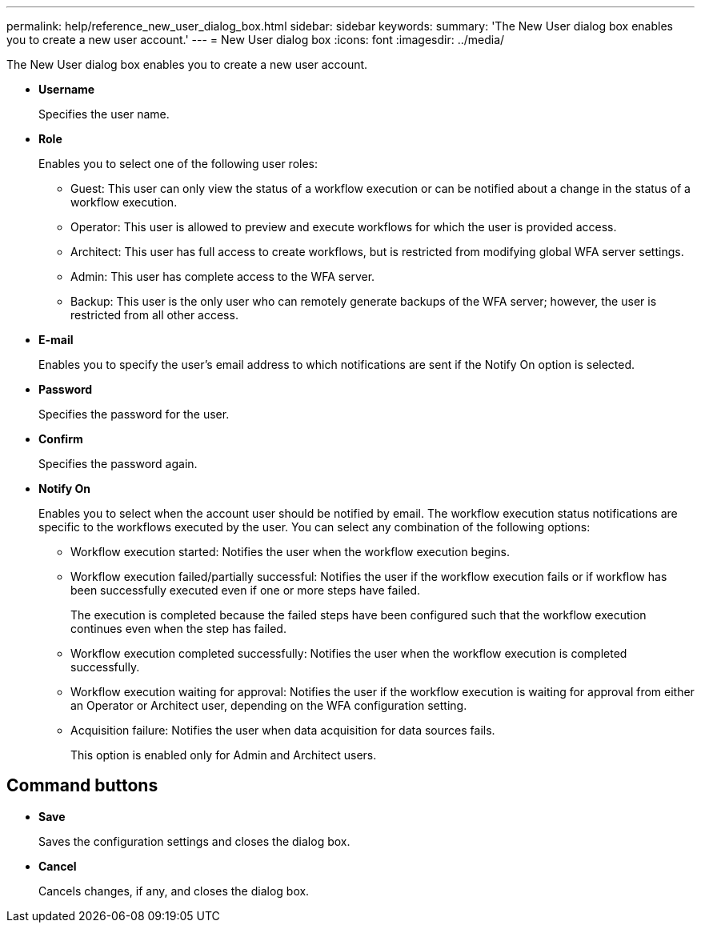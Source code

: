 ---
permalink: help/reference_new_user_dialog_box.html
sidebar: sidebar
keywords: 
summary: 'The New User dialog box enables you to create a new user account.'
---
= New User dialog box
:icons: font
:imagesdir: ../media/

[.lead]
The New User dialog box enables you to create a new user account.

* *Username*
+
Specifies the user name.

* *Role*
+
Enables you to select one of the following user roles:

 ** Guest: This user can only view the status of a workflow execution or can be notified about a change in the status of a workflow execution.
 ** Operator: This user is allowed to preview and execute workflows for which the user is provided access.
 ** Architect: This user has full access to create workflows, but is restricted from modifying global WFA server settings.
 ** Admin: This user has complete access to the WFA server.
 ** Backup: This user is the only user who can remotely generate backups of the WFA server; however, the user is restricted from all other access.

* *E-mail*
+
Enables you to specify the user's email address to which notifications are sent if the Notify On option is selected.

* *Password*
+
Specifies the password for the user.

* *Confirm*
+
Specifies the password again.

* *Notify On*
+
Enables you to select when the account user should be notified by email. The workflow execution status notifications are specific to the workflows executed by the user. You can select any combination of the following options:

 ** Workflow execution started: Notifies the user when the workflow execution begins.
 ** Workflow execution failed/partially successful: Notifies the user if the workflow execution fails or if workflow has been successfully executed even if one or more steps have failed.
+
The execution is completed because the failed steps have been configured such that the workflow execution continues even when the step has failed.

 ** Workflow execution completed successfully: Notifies the user when the workflow execution is completed successfully.
 ** Workflow execution waiting for approval: Notifies the user if the workflow execution is waiting for approval from either an Operator or Architect user, depending on the WFA configuration setting.
 ** Acquisition failure: Notifies the user when data acquisition for data sources fails.
+
This option is enabled only for Admin and Architect users.

== Command buttons

* *Save*
+
Saves the configuration settings and closes the dialog box.

* *Cancel*
+
Cancels changes, if any, and closes the dialog box.
